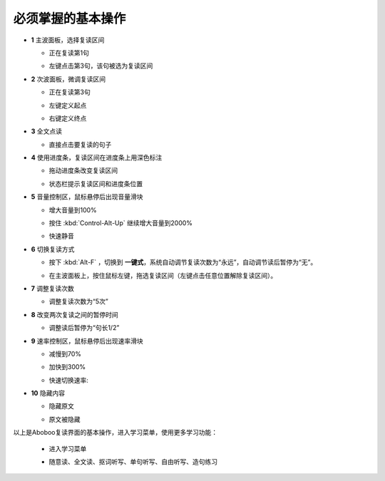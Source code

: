 ================
必须掌握的基本操作
================

.. image:: /images/main-screen-overview.png

* **1** 主波面板，选择复读区间

  * 正在复读第1句
  .. image:: /images/main-wave-click-a.png

  * 左键点击第3句，该句被选为复读区间
  .. image:: /images/main-wave-click-b.png
  
* **2** 次波面板，微调复读区间
 
  * 正在复读第3句
  .. image:: /images/sub-wave-click-a.png

  * 左键定义起点
  .. image:: /images/sub-wave-click-b.png

  * 右键定义终点
  .. image:: /images/sub-wave-click-c.png

* **3** 全文点读

  * 直接点击要复读的句子
  .. image:: /images/click-text-to-listen.png
 
* **4** 使用进度条，复读区间在进度条上用深色标注

  * 拖动进度条改变复读区间
  .. image:: /images/progress-bar-control.png
  
  * 状态栏提示复读区间和进度条位置
  .. image:: /images/progress-bar-control-status-bar-prompt.png

* **5** 音量控制区，鼠标悬停后出现音量滑块

  * 增大音量到100%
  .. image:: /images/volumn-control-100-percent-a.png
  .. image:: /images/volumn-control-100-percent-b.png

  * 按住 :kbd:`Control-Alt-Up` 继续增大音量到2000%
  .. image:: /images/volumn-control-2000-percent.png

  * 快速静音
  .. image:: /images/volumn-control-mute-a.png
  .. image:: /images/volumn-control-mute-b.png

* **6** 切换复读方式

  * 按下 :kbd:`Alt-F` ，切换到 **一键式**，系统自动调节复读次数为“永远”，自动调节读后暂停为“无”。
  .. image:: /images/select-repeat-mode-one-key.png
   
  * 在主波面板上，按住鼠标左键，拖选复读区间（左键点击任意位置解除复读区间）。
  .. image:: /images/repeat-mode-one-key.png

* **7** 调整复读次数

  * 调整复读次数为“5次” 
  .. image:: /images/change-repeat-times-to-five.png
 
* **8** 改变两次复读之间的暂停时间
  
  * 调整读后暂停为“句长1/2” 
  .. image:: /images/change-repeat-interval-to-half.png

* **9** 速率控制区，鼠标悬停后出现速率滑块
   
  * 减慢到70% 
  .. image:: /images/speed-control-70-percent-a.png
  .. image:: /images/speed-control-70-percent-b.png
  
  * 加快到300%
  .. image:: /images/speed-control-300-percent-a.png
  .. image:: /images/speed-control-300-percent-b.png

  * 快速切换速率:   
  .. image:: /images/speed-control-switch-a.png
  .. image:: /images/speed-control-switch-b.png
  

* **10** 隐藏内容

  * 隐藏原文 
  .. image:: /images/toggle-text-display-off-a.png
  .. image:: /images/toggle-text-display-off-b.png

  * 原文被隐藏 
  .. image:: /images/fulltext-text-display-off.png
  
以上是Aboboo复读界面的基本操作，进入学习菜单，使用更多学习功能：

  * 进入学习菜单
  .. image:: /images/on-learning-status.png
   
  * 随意读、全文读、抠词听写、单句听写、自由听写、造句练习
  .. image:: /images/learning-menu.png
  
  
